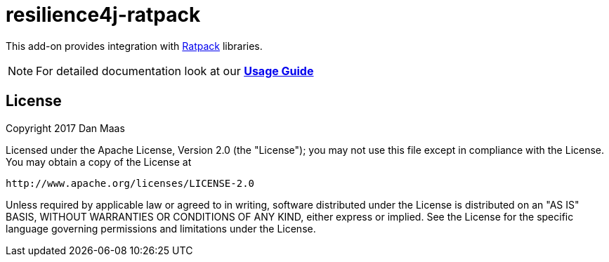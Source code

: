 = resilience4j-ratpack

This add-on provides integration with https://ratpack.io[Ratpack] libraries.

NOTE: For detailed documentation look at our *https://resilience4j.readme.io/docs/getting-started-5[Usage Guide]*

== License

Copyright 2017 Dan Maas

Licensed under the Apache License, Version 2.0 (the "License"); you may not use this file except in compliance with the License. You may obtain a copy of the License at

    http://www.apache.org/licenses/LICENSE-2.0

Unless required by applicable law or agreed to in writing, software distributed under the License is distributed on an "AS IS" BASIS, WITHOUT WARRANTIES OR CONDITIONS OF ANY KIND, either express or implied. See the License for the specific language governing permissions and limitations under the License.
